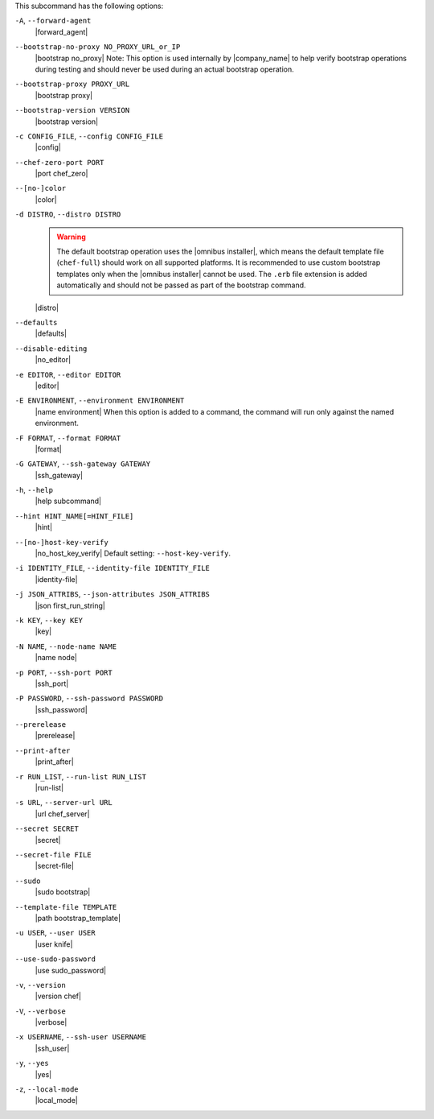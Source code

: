 .. The contents of this file are included in multiple topics.
.. This file describes a command or a sub-command for Knife.
.. This file should not be changed in a way that hinders its ability to appear in multiple documentation sets.


This subcommand has the following options:

``-A``, ``--forward-agent``
   |forward_agent|

``--bootstrap-no-proxy NO_PROXY_URL_or_IP``
   |bootstrap no_proxy| Note: This option is used internally by |company_name| to help verify bootstrap operations during testing and should never be used during an actual bootstrap operation.

``--bootstrap-proxy PROXY_URL``
   |bootstrap proxy|

``--bootstrap-version VERSION``
   |bootstrap version|

``-c CONFIG_FILE``, ``--config CONFIG_FILE``
   |config|

``--chef-zero-port PORT``
   |port chef_zero|

``--[no-]color``
   |color|

``-d DISTRO``, ``--distro DISTRO``
   .. warning:: The default bootstrap operation uses the |omnibus installer|, which means the default template file (``chef-full``) should work on all supported platforms. It is recommended to use custom bootstrap templates only when the |omnibus installer| cannot be used. The ``.erb`` file extension is added automatically and should not be passed as part of the bootstrap command.
   
   |distro|

``--defaults``
   |defaults|

``--disable-editing``
   |no_editor|

``-e EDITOR``, ``--editor EDITOR``
   |editor|

``-E ENVIRONMENT``, ``--environment ENVIRONMENT``
   |name environment| When this option is added to a command, the command will run only against the named environment.

``-F FORMAT``, ``--format FORMAT``
   |format|

``-G GATEWAY``, ``--ssh-gateway GATEWAY``
   |ssh_gateway|

``-h``, ``--help``
   |help subcommand|

``--hint HINT_NAME[=HINT_FILE]``
   |hint|

``--[no-]host-key-verify``
   |no_host_key_verify| Default setting: ``--host-key-verify``.

``-i IDENTITY_FILE``, ``--identity-file IDENTITY_FILE``
   |identity-file|

``-j JSON_ATTRIBS``, ``--json-attributes JSON_ATTRIBS``
   |json first_run_string|

``-k KEY``, ``--key KEY``
   |key|

``-N NAME``, ``--node-name NAME``
   |name node|

``-p PORT``, ``--ssh-port PORT``
   |ssh_port|

``-P PASSWORD``, ``--ssh-password PASSWORD``
   |ssh_password|

``--prerelease``
   |prerelease|

``--print-after``
   |print_after|

``-r RUN_LIST``, ``--run-list RUN_LIST``
   |run-list|

``-s URL``, ``--server-url URL``
   |url chef_server|

``--secret SECRET``
   |secret|

``--secret-file FILE``
   |secret-file|

``--sudo``
   |sudo bootstrap|

``--template-file TEMPLATE``
   |path bootstrap_template|

``-u USER``, ``--user USER``
   |user knife|

``--use-sudo-password``
   |use sudo_password|

``-v``, ``--version``
   |version chef|

``-V``, ``--verbose``
  |verbose|

``-x USERNAME``, ``--ssh-user USERNAME``
   |ssh_user|

``-y``, ``--yes``
   |yes|

``-z``, ``--local-mode``
   |local_mode|